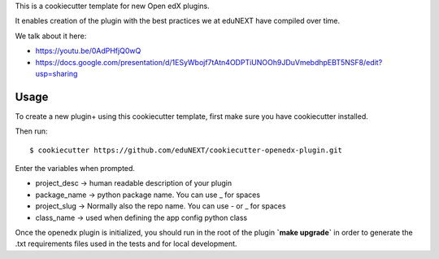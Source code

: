 This is a cookiecutter template for new Open edX plugins.

It enables creation of the plugin with the best practices we at eduNEXT have compiled over time.

We talk about it here:

- https://youtu.be/0AdPHfjQ0wQ
- https://docs.google.com/presentation/d/1ESyWbojf7tAtn4ODPTiUNOOh9JDuVmebdhpEBT5NSF8/edit?usp=sharing

Usage
=====

To create a new plugin+ using this cookiecutter template, first make sure you have cookiecutter installed.

Then run::

        $ cookiecutter https://github.com/eduNEXT/cookiecutter-openedx-plugin.git

Enter the variables when prompted.


- project_desc -> human readable description of your plugin
- package_name -> python package name. You can use _ for spaces
- project_slug -> Normally also the repo name. You can use - or _ for spaces
- class_name -> used when defining the app config python class

Once the openedx plugin is initialized, you should run in the root of the plugin **`make upgrade`** in order to generate the .txt requirements files used in the tests and for local development.
